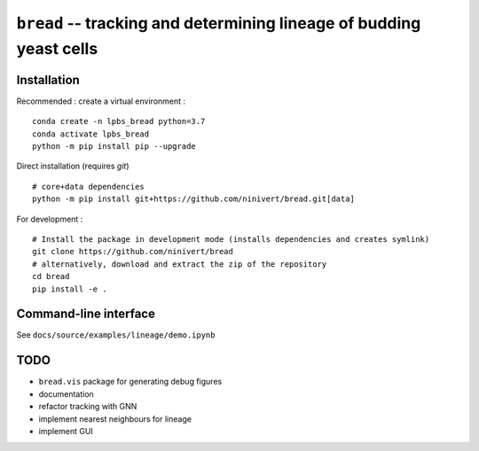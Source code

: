 ``bread`` -- tracking and determining lineage of budding yeast cells
====================================================================

Installation
------------

Recommended : create a virtual environment :

::

	conda create -n lpbs_bread python=3.7
	conda activate lpbs_bread
	python -m pip install pip --upgrade

Direct installation (requires `git`)

::

	# core+data dependencies
	python -m pip install git+https://github.com/ninivert/bread.git[data]

For development :

::

	# Install the package in development mode (installs dependencies and creates symlink)
	git clone https://github.com/ninivert/bread
	# alternatively, download and extract the zip of the repository
	cd bread
	pip install -e .


Command-line interface
----------------------

See ``docs/source/examples/lineage/demo.ipynb``

TODO
----

- ``bread.vis`` package for generating debug figures
- documentation
- refactor tracking with GNN
- implement nearest neighbours for lineage
- implement GUI
